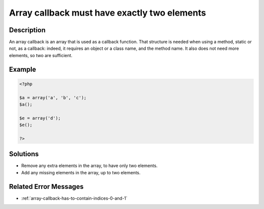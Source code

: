 .. _array-callback-must-have-exactly-two-elements:

Array callback must have exactly two elements
---------------------------------------------
 
.. meta::
	:description:
		Array callback must have exactly two elements: An array callback is an array that is used as a callback function.
	:og:image: https://php-errors.readthedocs.io/en/latest/_static/logo.png
	:og:type: article
	:og:title: Array callback must have exactly two elements
	:og:description: An array callback is an array that is used as a callback function
	:og:url: https://php-errors.readthedocs.io/en/latest/messages/array-callback-must-have-exactly-two-elements.html
	:og:locale: en
	:twitter:card: summary_large_image
	:twitter:site: @exakat
	:twitter:title: Array callback must have exactly two elements
	:twitter:description: Array callback must have exactly two elements: An array callback is an array that is used as a callback function
	:twitter:creator: @exakat
	:twitter:image:src: https://php-errors.readthedocs.io/en/latest/_static/logo.png

.. raw:: html

	<script type="application/ld+json">{"@context":"https:\/\/schema.org","@graph":[{"@type":"WebPage","@id":"https:\/\/php-errors.readthedocs.io\/en\/latest\/tips\/array-callback-must-have-exactly-two-elements.html","url":"https:\/\/php-errors.readthedocs.io\/en\/latest\/tips\/array-callback-must-have-exactly-two-elements.html","name":"Array callback must have exactly two elements","isPartOf":{"@id":"https:\/\/www.exakat.io\/"},"datePublished":"Tue, 29 Jul 2025 17:36:37 +0000","dateModified":"Tue, 29 Jul 2025 17:36:37 +0000","description":"An array callback is an array that is used as a callback function","inLanguage":"en-US","potentialAction":[{"@type":"ReadAction","target":["https:\/\/php-tips.readthedocs.io\/en\/latest\/tips\/array-callback-must-have-exactly-two-elements.html"]}]},{"@type":"WebSite","@id":"https:\/\/www.exakat.io\/","url":"https:\/\/www.exakat.io\/","name":"Exakat","description":"Smart PHP static analysis","inLanguage":"en-US"}]}</script>

Description
___________
 
An array callback is an array that is used as a callback function. That structure is needed when using a method, static or not, as a callback: indeed, it requires an object or a class name, and the method name. It also does not need more elements, so two are sufficient.

Example
_______

.. code-block:: php

   <?php
   
   $a = array('a', 'b', 'c');
   $a();
   
   $e = array('d');
   $e();
   
   ?>

Solutions
_________

+ Remove any extra elements in the array, to have only two elements.
+ Add any missing elements in the array, up to two elements.

Related Error Messages
______________________

+ :ref:`array-callback-has-to-contain-indices-0-and-1`
